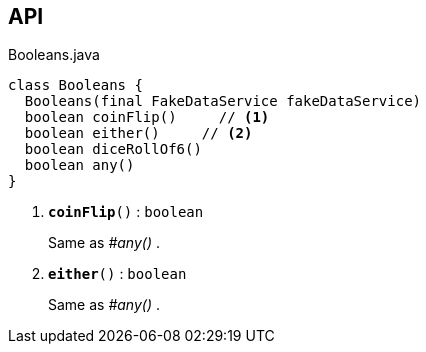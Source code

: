:Notice: Licensed to the Apache Software Foundation (ASF) under one or more contributor license agreements. See the NOTICE file distributed with this work for additional information regarding copyright ownership. The ASF licenses this file to you under the Apache License, Version 2.0 (the "License"); you may not use this file except in compliance with the License. You may obtain a copy of the License at. http://www.apache.org/licenses/LICENSE-2.0 . Unless required by applicable law or agreed to in writing, software distributed under the License is distributed on an "AS IS" BASIS, WITHOUT WARRANTIES OR  CONDITIONS OF ANY KIND, either express or implied. See the License for the specific language governing permissions and limitations under the License.

== API

.Booleans.java
[source,java]
----
class Booleans {
  Booleans(final FakeDataService fakeDataService)
  boolean coinFlip()     // <.>
  boolean either()     // <.>
  boolean diceRollOf6()
  boolean any()
}
----

<.> `[teal]#*coinFlip*#()` : `boolean`
+
--
Same as _#any()_ .
--
<.> `[teal]#*either*#()` : `boolean`
+
--
Same as _#any()_ .
--

